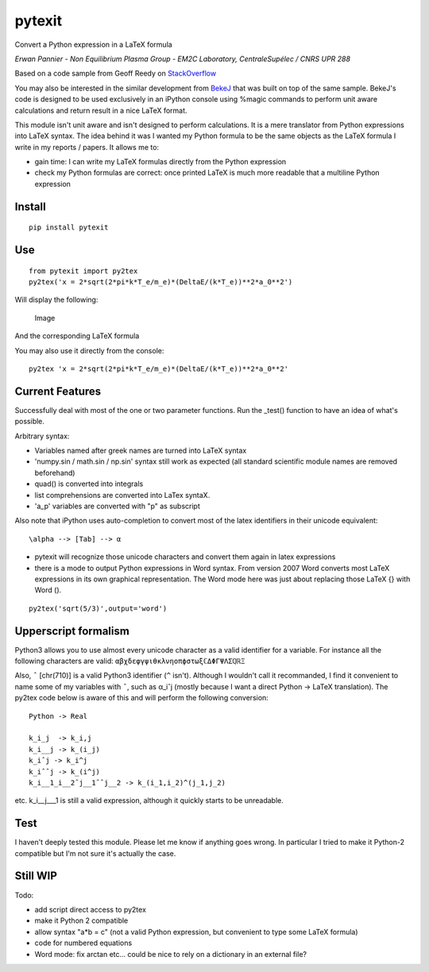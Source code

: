 pytexit
=======

Convert a Python expression in a LaTeX formula

*Erwan Pannier - Non Equilibrium Plasma Group - EM2C Laboratory,
CentraleSupélec / CNRS UPR 288*

Based on a code sample from Geoff Reedy on
`StackOverflow <http://stackoverflow.com/questions/3867028/converting-a-python-numeric-expression-to-latex>`__

You may also be interested in the similar development from
`BekeJ <https://github.com/BekeJ/py2tex>`__ that was built on top of the
same sample. BekeJ's code is designed to be used exclusively in an
iPython console using %magic commands to perform unit aware calculations
and return result in a nice LaTeX format.

This module isn't unit aware and isn't designed to perform calculations.
It is a mere translator from Python expressions into LaTeX syntax. The
idea behind it was I wanted my Python formula to be the same objects as
the LaTeX formula I write in my reports / papers. It allows me to:

-  gain time: I can write my LaTeX formulas directly from the Python
   expression

-  check my Python formulas are correct: once printed LaTeX is much more
   readable that a multiline Python expression

Install
-------

::

    pip install pytexit

Use
---

::

    from pytexit import py2tex
    py2tex('x = 2*sqrt(2*pi*k*T_e/m_e)*(DeltaE/(k*T_e))**2*a_0**2')

Will display the following:

.. figure:: docs/output.png
   :alt: Image

   Image

And the corresponding LaTeX formula

You may also use it directly from the console:

::

    py2tex 'x = 2*sqrt(2*pi*k*T_e/m_e)*(DeltaE/(k*T_e))**2*a_0**2'

Current Features
----------------

Successfully deal with most of the one or two parameter functions. Run
the \_test() function to have an idea of what's possible.

Arbitrary syntax:

-  Variables named after greek names are turned into LaTeX syntax

-  'numpy.sin / math.sin / np.sin' syntax still work as expected (all
   standard scientific module names are removed beforehand)

-  quad() is converted into integrals

-  list comprehensions are converted into LaTex syntaX.

-  'a\_p' variables are converted with "p" as subscript

Also note that iPython uses auto-completion to convert most of the latex
identifiers in their unicode equivalent:

::

    \alpha --> [Tab] --> α

-  pytexit will recognize those unicode characters and convert them
   again in latex expressions

-  there is a mode to output Python expressions in Word syntax. From
   version 2007 Word converts most LaTeX expressions in its own
   graphical representation. The Word mode here was just about replacing
   those LaTeX {} with Word ().

::

    py2tex('sqrt(5/3)',output='word')

Upperscript formalism
---------------------

Python3 allows you to use almost every unicode character as a valid
identifier for a variable. For instance all the following characters are
valid: ``αβχδεφγψιθκλνηοπϕστωξℂΔΦΓΨΛΣℚℝΞ``

Also, ``ˆ`` [chr(710)] is a valid Python3 identifier (``^`` isn't).
Although I wouldn't call it recommanded, I find it convenient to name
some of my variables with ``ˆ``, such as α\_iˆj (mostly because I want a
direct Python -> LaTeX translation). The py2tex code below is aware of
this and will perform the following conversion:

::

    Python -> Real

    k_i_j  -> k_i,j
    k_i__j -> k_(i_j) 
    k_iˆj -> k_i^j
    k_iˆˆj -> k_(i^j)
    k_i__1_i__2ˆj__1ˆˆj__2 -> k_(i_1,i_2)^(j_1,j_2)

etc. k\_i\_\_j\_\_\_1 is still a valid expression, although it quickly
starts to be unreadable.

Test
----

I haven't deeply tested this module. Please let me know if anything goes
wrong. In particular I tried to make it Python-2 compatible but I'm not
sure it's actually the case.

Still WIP
---------

Todo:

-  add script direct access to py2tex

-  make it Python 2 compatible

-  allow syntax "a\*b = c" (not a valid Python expression, but
   convenient to type some LaTeX formula)
-  code for numbered equations
-  Word mode: fix arctan etc... could be nice to rely on a dictionary in
   an external file?
